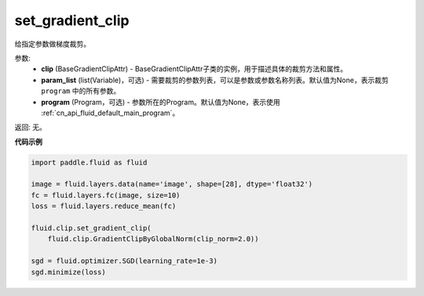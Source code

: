 .. _cn_api_fluid_clip_set_gradient_clip:

set_gradient_clip
-------------------------------

.. py:function:: paddle.fluid.clip.set_gradient_clip(clip, param_list=None, program=None)

给指定参数做梯度裁剪。

参数:
    - **clip** (BaseGradientClipAttr) - BaseGradientClipAttr子类的实例，用于描述具体的裁剪方法和属性。
    - **param_list** (list(Variable)，可选) - 需要裁剪的参数列表，可以是参数或参数名称列表。默认值为None，表示裁剪 ``program`` 中的所有参数。
    - **program** (Program，可选) - 参数所在的Program。默认值为None，表示使用 :ref:`cn_api_fluid_default_main_program`。

返回: 无。

**代码示例**

.. code-block:: python

  import paddle.fluid as fluid

  image = fluid.layers.data(name='image', shape=[28], dtype='float32')
  fc = fluid.layers.fc(image, size=10)
  loss = fluid.layers.reduce_mean(fc)

  fluid.clip.set_gradient_clip(
      fluid.clip.GradientClipByGlobalNorm(clip_norm=2.0))

  sgd = fluid.optimizer.SGD(learning_rate=1e-3)
  sgd.minimize(loss)

